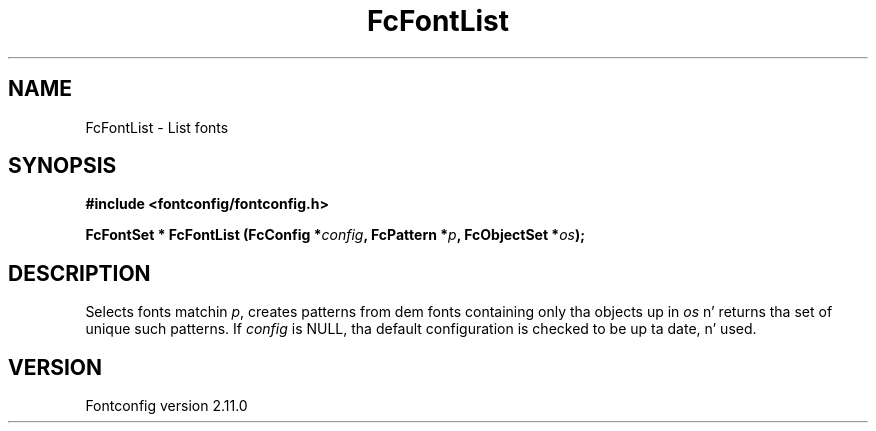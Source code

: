 .\" auto-generated by docbook2man-spec from docbook-utils package
.TH "FcFontList" "3" "11 10月 2013" "" ""
.SH NAME
FcFontList \- List fonts
.SH SYNOPSIS
.nf
\fB#include <fontconfig/fontconfig.h>
.sp
FcFontSet * FcFontList (FcConfig *\fIconfig\fB, FcPattern *\fIp\fB, FcObjectSet *\fIos\fB);
.fi\fR
.SH "DESCRIPTION"
.PP
Selects fonts matchin \fIp\fR, creates patterns from dem fonts containing
only tha objects up in \fIos\fR n' returns tha set of unique such patterns.
If \fIconfig\fR is NULL, tha default configuration is checked
to be up ta date, n' used.
.SH "VERSION"
.PP
Fontconfig version 2.11.0
